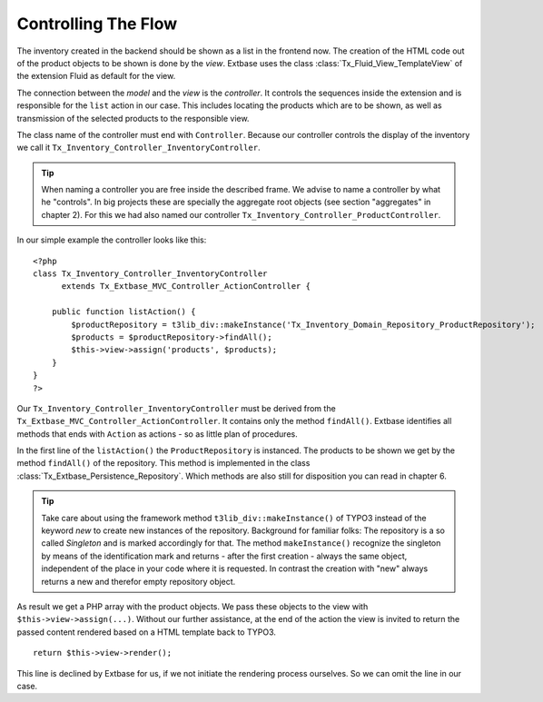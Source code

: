 Controlling The Flow
================================================

The inventory created in the backend should be shown as a list in the frontend now.
The creation of the HTML code out of the product objects to be shown is done by the *view*.
Extbase uses the class :class:`Tx_Fluid_View_TemplateView` of the extension Fluid as default for the view.

The connection between the *model* and the *view* is the *controller*. It controls the
sequences inside the extension and is responsible for the ``list`` action in our case.
This includes locating the products which are to be shown, as well as transmission of the
selected products to the responsible view.

The class name of the controller must end with ``Controller``. Because our controller controls
the display of the inventory we call it ``Tx_Inventory_Controller_InventoryController``.

.. tip::

    When naming a controller you are free inside the described frame. We advise to name a
    controller by what he "controls". In big projects these are specially the aggregate root
    objects (see section "aggregates" in chapter 2). For this we had also named our controller
    ``Tx_Inventory_Controller_ProductController``.

In our simple example the controller looks like this:

::

    <?php
    class Tx_Inventory_Controller_InventoryController
          extends Tx_Extbase_MVC_Controller_ActionController {

        public function listAction() {
            $productRepository = t3lib_div::makeInstance('Tx_Inventory_Domain_Repository_ProductRepository');
            $products = $productRepository->findAll();
            $this->view->assign('products', $products);
        }
    }
    ?>

Our ``Tx_Inventory_Controller_InventoryController`` must be derived from the
``Tx_Extbase_MVC_Controller_ActionController``. It contains only the method ``findAll()``.
Extbase identifies all methods that ends with ``Action`` as actions - so as little plan of procedures.

In the first line of the ``listAction()`` the ``ProductRepository`` is instanced. The products to be
shown we get by the method ``findAll()`` of the repository. This method is implemented in the class
:class:`Tx_Extbase_Persistence_Repository`. Which methods are also still for disposition you can
read in chapter 6.

.. tip::

    Take care about using the framework method ``t3lib_div::makeInstance()`` of TYPO3 instead of the
    keyword *new* to create new instances of the repository. Background for familiar folks: The repository
    is a so called *Singleton* and is marked accordingly for that. The method ``makeInstance()``
    recognize the singleton by means of the identification mark and returns - after the first creation -
    always the same object, independent of the place in your code where it is requested.
    In contrast the creation with "new" always returns a new and therefor empty repository object.

As result we get a PHP array with the product objects. We pass these objects to the view with
``$this->view->assign(...)``. Without our further assistance, at the end of the action the view is
invited to return the passed content rendered based on a HTML template back to TYPO3.

::

    return $this->view->render();

This line is declined by Extbase for us, if we not initiate the rendering process ourselves.
So we can omit the line in our case.